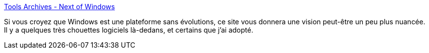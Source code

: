 :jbake-type: post
:jbake-status: published
:jbake-title: Tools Archives - Next of Windows
:jbake-tags: windows,blog,software,catalog,_mois_mai,_année_2020
:jbake-date: 2020-05-28
:jbake-depth: ../
:jbake-uri: shaarli/1590657536000.adoc
:jbake-source: https://nicolas-delsaux.hd.free.fr/Shaarli?searchterm=https%3A%2F%2Fwww.nextofwindows.com%2Fcategory%2Ftools&searchtags=windows+blog+software+catalog+_mois_mai+_ann%C3%A9e_2020
:jbake-style: shaarli

https://www.nextofwindows.com/category/tools[Tools Archives - Next of Windows]

Si vous croyez que Windows est une plateforme sans évolutions, ce site vous donnera une vision peut-être un peu plus nuancée. Il y a quelques très chouettes logiciels là-dedans, et certains que j'ai adopté.
